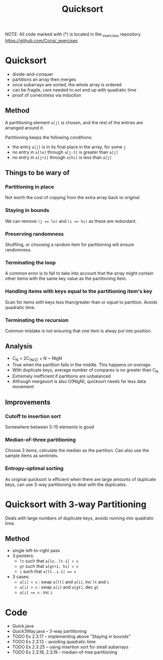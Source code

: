 #+STARTUP: content
#+STARTUP: indent

#+TITLE: Quicksort

NOTE: All code marked with (*) is located in the _exercises repository
https://github.com/Coira/_exercises

* Quicksort
- divide-and-conquer
- partitions an array then merges
- once subarrays are sorted, the whole array is ordered
- can be fragile, care needed to not end up with quadratic time
- proof of correctness via induction

** Method

A partitioning element ~a[j]~ is chosen, and the rest of the entries are arranged around it.

Partitioning keeps the following conditions:
- the entry ~a[j]~ is in its final place in the array, for some ~j~
- no entry in ~a[lo]~ through ~a[j-1]~ is greater than ~a[j]~
- no entry in ~a[j+1]~ through ~a[hi]~ is less than ~a[j]~

** Things to be wary of

*** Partitioning in place
Not worth the cost of copying from the extra array back to original
*** Staying in bounds
We can remove ~(j == lo)~ and ~(i == hi)~ as these are redundant.
*** Preserving randomness
Shuffling, or choosing a random item for partitioning will ensure randomness.
*** Terminating the loop
A common error is to fail to take into account that the array might contain other items with the same key value as the partitioning item.
*** Handling items with keys equal to the partitioning item's key
Scan for items with keys less than/greater than /or equal/ to partition. Avoids quadratic time.
*** Terminating the recursion
Common mistake is not ensuring that one item is alway put into position.

** Analysis
- C_N = 2C_(N/2) + N ~ NlgN
- True when the partition falls in the middle. This happens /on average/.
- With duplicate keys, average number of compares is no greater than C_N
- Extremely inefficient if partitions are unbalanced
- Although mergesort is also O(NlgN), quicksort needs far less data movement

** Improvements
*** Cutoff to insertion sort
Somewhere between 5-15 elements is good
*** Median-of-three partitioning
Choose 3 items, calculate the median as the partition.
Can also use the sample items as sentinels.
*** Entropy-optimal sorting
As original quicksort is efficient when there are large amounts of duplicate keys, can use 3-way partitioning to deal with the duplicates.

* Quicksort with 3-way Partitioning

Deals with large numbers of duplicate keys, avoids running into quadratic time.

** Method
- single left-to-right pass
- 3 pointers:
  - ~lt~ such that ~a[lo..lt-1] < v~
  - ~gt~ such that ~a[gt+1, hi] > v~
  - ~i~ such that ~a[lt..i-1] == v~
- 3 cases:
  - ~a[i] < v~  : swap ~a[lt]~ and ~a[i]~, inc ~lt~ and ~i~
  - ~a[i] > v~  : swap ~a[i]~ and ~a[gt]~, dec ~gt~
  - ~a[i] == v~ : inc ~i~

* Code
- Quick.java
- Quick3Way.java -- 3-way partitioning
- TODO Ex 2.3.17 -- implementing above "Staying in bounds"
- TODO Ex 2.3.13 -- avoiding quadratic time
- TODO Ex 2.3.25 -- using insertion sort for small subarrays
- TODO Ex 2.3.18, 2.3.19 -- median-of-tree partitioning

